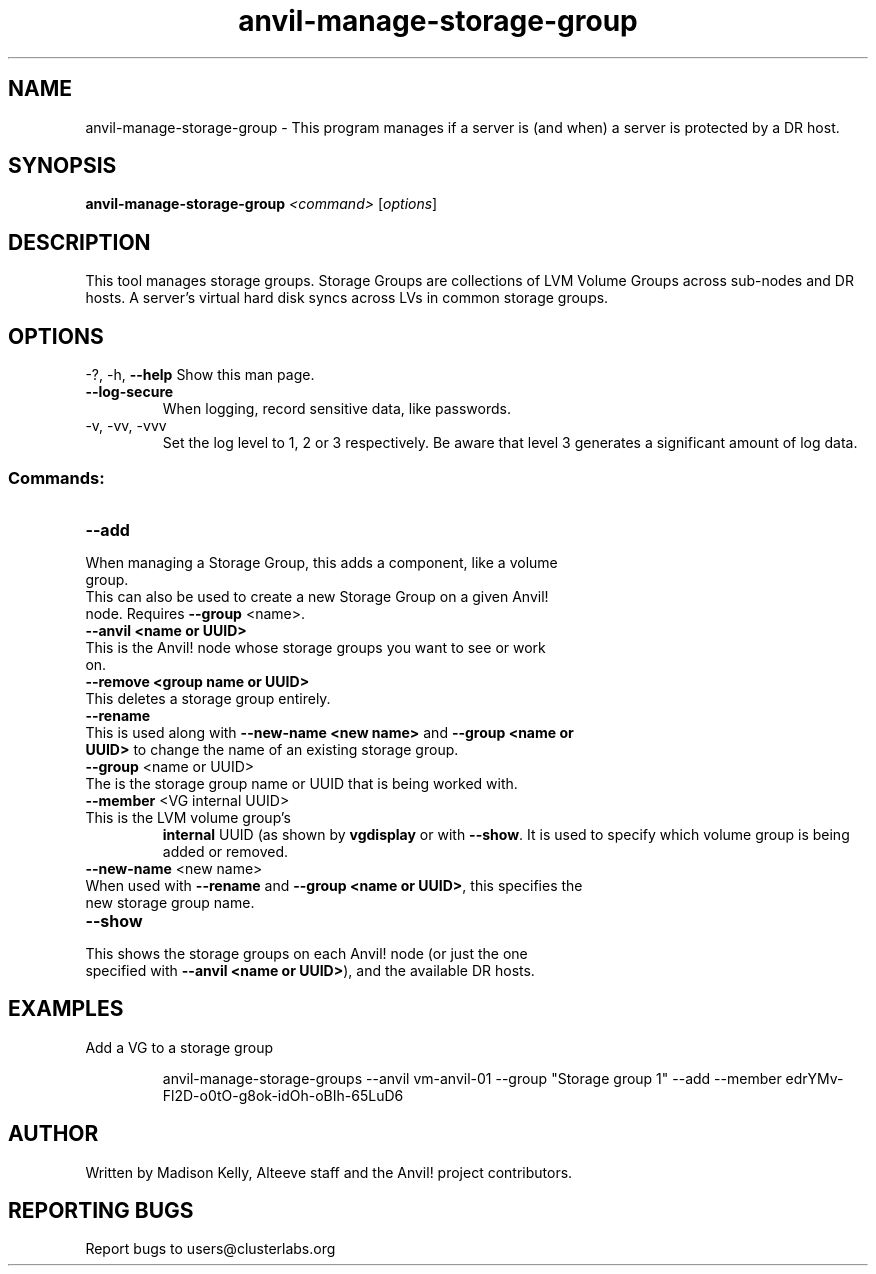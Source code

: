 .\" Manpage for the Anvil! storage groups
.\" Contact mkelly@alteeve.com to report issues, concerns or suggestions.
.TH anvil-manage-storage-group "8" "August 15 2024" "Anvil! Intelligent Availability™ Platform"
.SH NAME
anvil-manage-storage-group \- This program manages if a server is (and when) a server is protected by a DR host.
.SH SYNOPSIS
.B anvil-manage-storage-group
\fI\,<command> \/\fR[\fI\,options\/\fR]
.SH DESCRIPTION
This tool manages storage groups. Storage Groups are collections of LVM Volume Groups across sub-nodes and DR hosts. A server's virtual hard disk syncs across LVs in common storage groups.
.IP
.SH OPTIONS
\-?, \-h, \fB\-\-help\fR
Show this man page.
.TP
\fB\-\-log\-secure\fR
When logging, record sensitive data, like passwords.
.TP
\-v, \-vv, \-vvv
Set the log level to 1, 2 or 3 respectively. Be aware that level 3 generates a significant amount of log data.
.IP
.SS "Commands:"
.TP
\fB\-\-add\fR
.TP
When managing a Storage Group, this adds a component, like a volume group.
.TP
This can also be used to create a new Storage Group on a given Anvil! node. Requires \fB\-\-group\fR <name>.
.TP
\fB\-\-anvil <name or UUID>\fR
.TP
This is the Anvil! node whose storage groups you want to see or work on.
.TP
\fB\-\-remove <group name or UUID>\fR
.TP
This deletes a storage group entirely.
.TP
\fB\-\-rename\fR
.TP
This is used along with \fB\-\-new\-name <new name>\fR and \fB\-\-group <name or UUID>\fR to change the name of an existing storage group.
.TP
\fB\-\-group\fR <name or UUID>
.TP
The is the storage group name or UUID that is being worked with.
.TP
\fB\-\-member\fR <VG internal UUID>
.TP
This is the LVM volume group's 
.B internal
UUID (as shown by \fBvgdisplay\fR or with \fB\-\-show\fR. It is used to specify which volume group is being added or removed.
.TP
\fB\-\-new\-name\fR <new name>
.TP
When used with \fB\-\-rename\fR and \fB\-\-group <name or UUID>\fR, this specifies the new storage group name.
.TP
\fB\-\-show\fR
.TP
This shows the storage groups on each Anvil! node (or just the one specified with \fB\-\-anvil <name or UUID>\fR), and the available DR hosts.
.TP
.SH EXAMPLES

.RE
Add a VG to a storage group

.RS
anvil-manage-storage-groups --anvil vm-anvil-01 --group "Storage group 1" --add --member edrYMv-Fl2D-o0tO-g8ok-idOh-oBIh-65LuD6
.IP
.SH AUTHOR
Written by Madison Kelly, Alteeve staff and the Anvil! project contributors.
.SH "REPORTING BUGS"
Report bugs to users@clusterlabs.org

